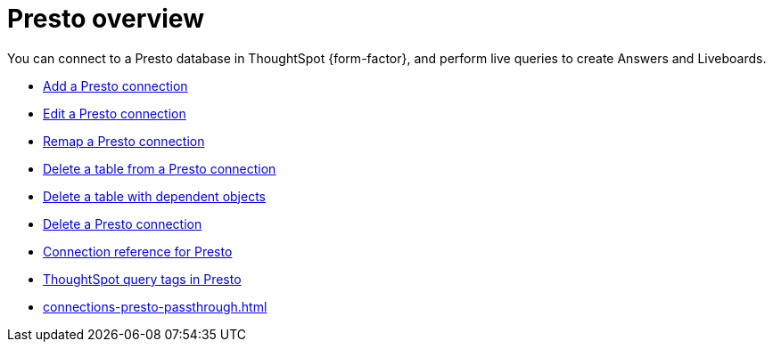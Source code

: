 = {connection} overview
:last_updated: 11/05/2021
:linkattrs:
:page-layout: default-cloud
:page-aliases:
:experimental:
:connection: Presto
:description: You can connect to a Presto database in ThoughtSpot Cloud, and perform live queries to create Answers and Liveboards.



You can connect to a {connection} database in ThoughtSpot {form-factor}, and perform live queries to create Answers and Liveboards.

* xref:connections-presto-add.adoc[Add a {connection} connection]
* xref:connections-presto-edit.adoc[Edit a {connection} connection]
* xref:connections-presto-remap.adoc[Remap a {connection} connection]
* xref:connections-presto-delete-table.adoc[Delete a table from a {connection} connection]
* xref:connections-presto-delete-table-dependencies.adoc[Delete a table with dependent objects]
* xref:connections-presto-delete.adoc[Delete a {connection} connection]
* xref:connections-presto-reference.adoc[Connection reference for {connection}]
* xref:connections-query-tags.adoc#tag-presto[ThoughtSpot query tags in Presto]
* xref:connections-presto-passthrough.adoc[]
